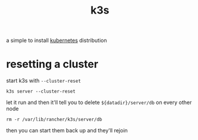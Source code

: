 #+TITLE: k3s

a simple to install [[./k8s.org][kubernetes]] distribution

* resetting a cluster
start k3s with ~--cluster-reset~

#+begin_example
k3s server --cluster-reset
#+end_example

let it run and then it'll tell you to delete ~${datadir}/server/db~ on
every other node

#+begin_example
rm -r /var/lib/rancher/k3s/server/db
#+end_example

then you can start them back up and they'll rejoin
